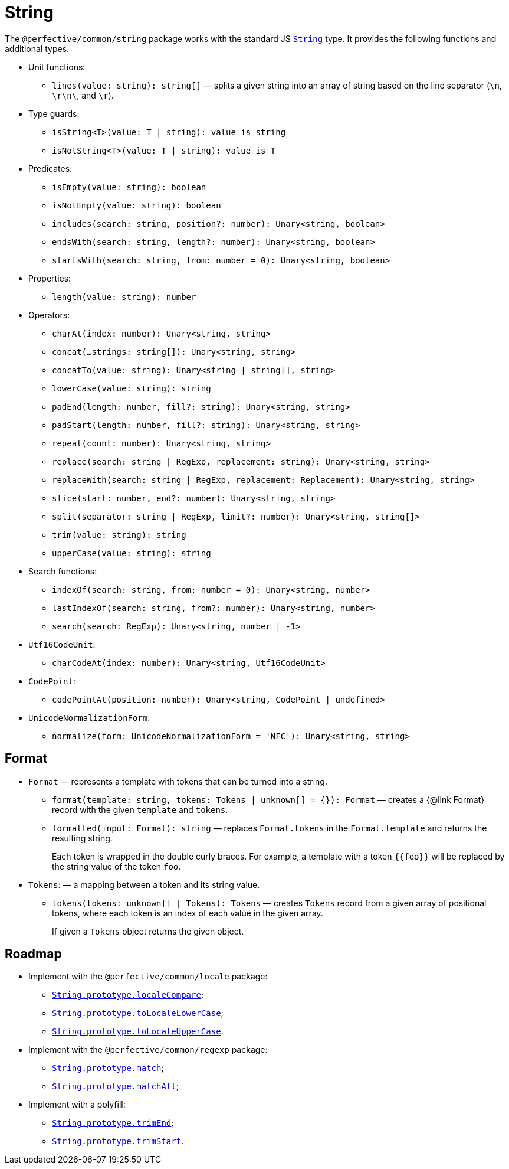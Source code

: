 = String
:mdn-js-globals: https://developer.mozilla.org/en-US/docs/Web/JavaScript/Reference/Global_Objects

The `@perfective/common/string` package works with the standard JS
`link:{mdn-js-globals}/String[String]` type.
It provides the following functions and additional types.

* Unit functions:
** `lines(value: string): string[]`
— splits a given string into an array of string based on the line separator (`\n`, `\r\n\`, and `\r`).
+
* Type guards:
** `isString<T>(value: T | string): value is string`
** `isNotString<T>(value: T | string): value is T`
+
* Predicates:
** `isEmpty(value: string): boolean`
** `isNotEmpty(value: string): boolean`
** `includes(search: string, position?: number): Unary<string, boolean>`
** `endsWith(search: string, length?: number): Unary<string, boolean>`
** `startsWith(search: string, from: number = 0): Unary<string, boolean>`
+
* Properties:
** `length(value: string): number`
+
* Operators:
** `charAt(index: number): Unary<string, string>`
** `concat(...strings: string[]): Unary<string, string>`
** `concatTo(value: string): Unary<string | string[], string>`
** `lowerCase(value: string): string`
** `padEnd(length: number, fill?: string): Unary<string, string>`
** `padStart(length: number, fill?: string): Unary<string, string>`
** `repeat(count: number): Unary<string, string>`
** `replace(search: string | RegExp, replacement: string): Unary<string, string>`
** `replaceWith(search: string | RegExp, replacement: Replacement): Unary<string, string>`
** `slice(start: number, end?: number): Unary<string, string>`
** `split(separator: string | RegExp, limit?: number): Unary<string, string[]>`
** `trim(value: string): string`
** `upperCase(value: string): string`
+
* Search functions:
** `indexOf(search: string, from: number = 0): Unary<string, number>`
** `lastIndexOf(search: string, from?: number): Unary<string, number>`
** `search(search: RegExp): Unary<string, number | -1>`
+
* `Utf16CodeUnit`:
** `charCodeAt(index: number): Unary<string, Utf16CodeUnit>`
+
* `CodePoint`:
** `codePointAt(position: number): Unary<string, CodePoint | undefined>`
+
* `UnicodeNormalizationForm`:
** `normalize(form: UnicodeNormalizationForm = 'NFC'): Unary<string, string>`


== Format

* `Format`
— represents a template with tokens that can be turned into a string.
** `format(template: string, tokens: Tokens | unknown[] = {}): Format`
— creates a {@link Format} record with the given `template` and `tokens`.
** `formatted(input: Format): string`
— replaces `Format.tokens` in the `Format.template` and returns the resulting string.
+
Each token is wrapped in the double curly braces.
For example, a template with a token `{\{foo}}` will be replaced by the string value of the token `foo`.
+
* `Tokens`:
— a mapping between a token and its string value.
** `tokens(tokens: unknown[] | Tokens): Tokens`
— creates `Tokens` record from a given array of positional tokens,
where each token is an index of each value in the given array.
+
If given a `Tokens` object returns the given object.


== Roadmap

* Implement with the `@perfective/common/locale` package:
** `link:{mdn-js-globals}/String/localeCompare[String.prototype.localeCompare]`;
** `link:{mdn-js-globals}/String/toLocaleLowerCase[String.prototype.toLocaleLowerCase]`;
** `link:{mdn-js-globals}/String/toLocaleUpperCase[String.prototype.toLocaleUpperCase]`.
* Implement with the `@perfective/common/regexp` package:
** `link:{mdn-js-globals}/String/match[String.prototype.match]`;
** `link:{mdn-js-globals}/String/matchAll[String.prototype.matchAll]`;
* Implement with a polyfill:
** `link:{mdn-js-globals}/String/trimEnd[String.prototype.trimEnd]`;
** `link:{mdn-js-globals}/String/trimEnd[String.prototype.trimStart]`.
